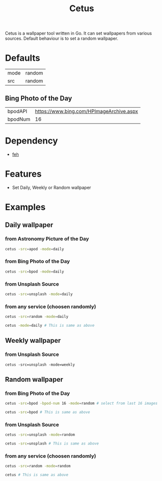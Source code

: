 #+TITLE: Cetus

Cetus is a wallpaper tool written in Go. It can set wallpapers from various
sources. Default behaviour is to set a random wallpaper.

* Defaults
| mode    | random |
| src     | random |
** Bing Photo of the Day
| bpodAPI | https://www.bing.com/HPImageArchive.aspx |
| bpodNum |                                       16 |

* Dependency
- [[https://feh.finalrewind.org/][feh]]
* Features
- Set Daily, Weekly or Random wallpaper

* Examples
** Daily wallpaper
*** from Astronomy Picture of the Day
#+BEGIN_SRC sh
cetus -src=apod -mode=daily
#+END_SRC
*** from Bing Photo of the Day
#+BEGIN_SRC sh
cetus -src=bpod -mode=daily
#+END_SRC
*** from Unsplash Source
#+BEGIN_SRC sh
cetus -src=unsplash -mode=daily
#+END_SRC
*** from any service (choosen randomly)
#+BEGIN_SRC sh
cetus -src=random -mode=daily

cetus -mode=daily # This is same as above
#+END_SRC
** Weekly wallpaper
*** from Unsplash Source
#+BEGIN_SRC shp
cetus -src=unsplash -mode=weekly
#+END_SRC
** Random wallpaper
*** from Bing Photo of the Day
#+BEGIN_SRC sh
cetus -src=bpod -bpod-num 16 -mode=random # select from last 16 images

cetus -src=bpod # This is same as above
#+END_SRC
*** from Unsplash Source
#+BEGIN_SRC sh
cetus -src=unsplash -mode=random

cetus -src=unsplash # This is same as above
#+END_SRC
*** from any service (choosen randomly)
#+BEGIN_SRC sh
cetus -src=random -mode=random

cetus # This is same as above
#+END_SRC
